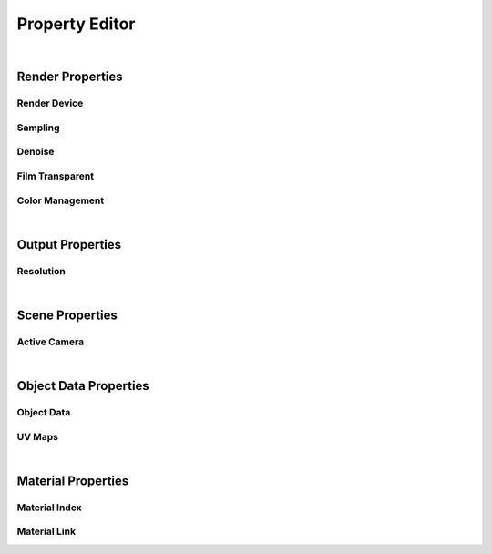 Property Editor
====

|

Render Properties
~~~~
Render Device
----
Sampling
----
Denoise
----
Film Transparent
----
Color Management
----

|

Output Properties
~~~~
Resolution
----

|

Scene Properties
~~~~
Active Camera
----

|

Object Data Properties
~~~~
Object Data
----
UV Maps
----

|

Material Properties
~~~~
Material Index
----
Material Link
----
